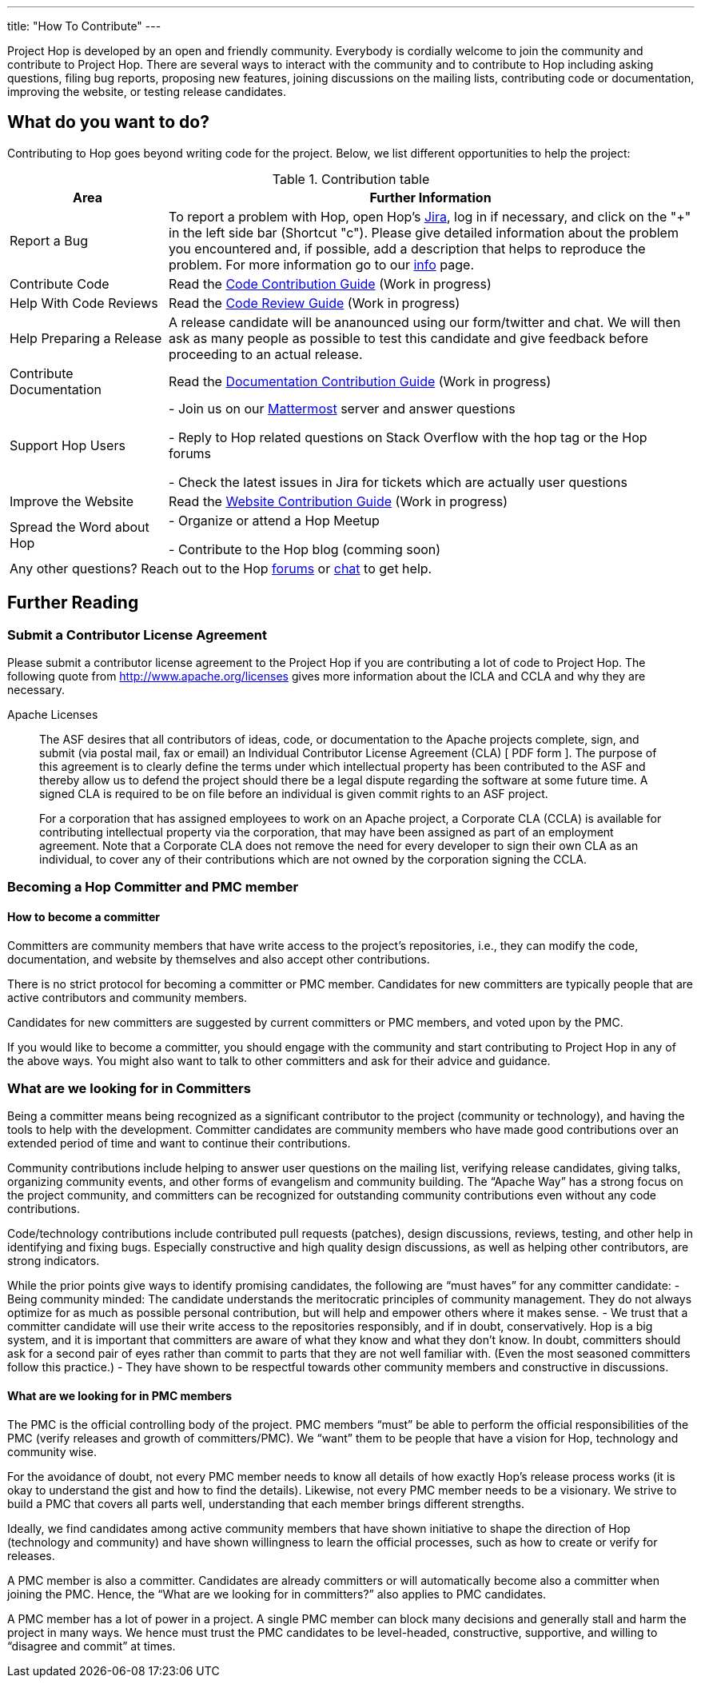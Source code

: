 ---
title: "How To Contribute"
---

Project Hop is developed by an open and friendly community. Everybody is cordially welcome to join the community and contribute to Project Hop. There are several ways to interact with the community and to contribute to Hop including asking questions, filing bug reports, proposing new features, joining discussions on the mailing lists, contributing code or documentation, improving the website, or testing release candidates.

== What do you want to do?
Contributing to Hop goes beyond writing code for the project. Below, we list different opportunities to help the project:

.Contribution table
[width="100%", ,cols="3,10", options="header,footer"]
|============================
|Area |Further Information
|Report a Bug|To report a problem with Hop, open Hop’s https://jira.project-hop.org[Jira ,window=_blank], log in if necessary, and click on the "+" in the left side bar (Shortcut "c").
Please give detailed information about the problem you encountered and, if possible, add a description that helps to reproduce the problem. For more information go to our link:../contribution-guides/jira-guide/[info] page.
|Contribute Code|Read the link:../contribution-guides/code-contribution-guide/[Code Contribution Guide] (Work in progress)
|Help With Code Reviews|Read the link:../contribution-guides/code-review-guide/[Code Review Guide] (Work in progress)
|Help Preparing a Release|
A release candidate will be ananounced using our form/twitter and chat. We will then ask as many people as possible to test this candidate and give feedback before proceeding to an actual release.
|Contribute Documentation|Read the link:../documentation-contribution-guide/[Documentation Contribution Guide] (Work in progress)
|Support Hop Users|
- Join us on our https://chat.project-hop.org[Mattermost ,window=_blank] server and answer questions

- Reply to Hop related questions on Stack Overflow with the hop tag or the Hop forums

- Check the latest issues in Jira for tickets which are actually user questions

|Improve the Website|Read the link:../contribution-guides/website-contribution-guide/[Website Contribution Guide] (Work in progress)
|Spread the Word about Hop|
- Organize or attend a Hop Meetup

- Contribute to the Hop blog (comming soon)


2+|Any other questions? Reach out to the Hop https://forums.project-hop.org[forums ,window=_blank] or https://chat.project-hop.org[chat ,window=_blank] to get help.
|============================

== Further Reading
=== Submit a Contributor License Agreement
Please submit a contributor license agreement to the Project Hop if you are contributing a lot of code to Project Hop. The following quote from http://www.apache.org/licenses gives more information about the ICLA and CCLA and why they are necessary.


.Apache Licenses
[[apachelicense]]
// [quote, Abraham Lincoln, Address delivered at the dedication of the Cemetery at Gettysburg]
____
The ASF desires that all contributors of ideas, code, or documentation to the Apache projects complete, sign, and submit (via postal mail, fax or email) an Individual Contributor License Agreement (CLA) [ PDF form ]. The purpose of this agreement is to clearly define the terms under which intellectual property has been contributed to the ASF and thereby allow us to defend the project should there be a legal dispute regarding the software at some future time. A signed CLA is required to be on file before an individual is given commit rights to an ASF project.

For a corporation that has assigned employees to work on an Apache project, a Corporate CLA (CCLA) is available for contributing intellectual property via the corporation, that may have been assigned as part of an employment agreement. Note that a Corporate CLA does not remove the need for every developer to sign their own CLA as an individual, to cover any of their contributions which are not owned by the corporation signing the CCLA.
____

=== Becoming a Hop Committer and PMC member
==== How to become a committer
Committers are community members that have write access to the project’s repositories, i.e., they can modify the code, documentation, and website by themselves and also accept other contributions.

There is no strict protocol for becoming a committer or PMC member. Candidates for new committers are typically people that are active contributors and community members.

Candidates for new committers are suggested by current committers or PMC members, and voted upon by the PMC.

If you would like to become a committer, you should engage with the community and start contributing to Project Hop in any of the above ways. You might also want to talk to other committers and ask for their advice and guidance.

=== What are we looking for in Committers
Being a committer means being recognized as a significant contributor to the project (community or technology), and having the tools to help with the development. Committer candidates are community members who have made good contributions over an extended period of time and want to continue their contributions.

Community contributions include helping to answer user questions on the mailing list, verifying release candidates, giving talks, organizing community events, and other forms of evangelism and community building. The “Apache Way” has a strong focus on the project community, and committers can be recognized for outstanding community contributions even without any code contributions.

Code/technology contributions include contributed pull requests (patches), design discussions, reviews, testing, and other help in identifying and fixing bugs. Especially constructive and high quality design discussions, as well as helping other contributors, are strong indicators.

While the prior points give ways to identify promising candidates, the following are “must haves” for any committer candidate:
- Being community minded: The candidate understands the meritocratic principles of community management. They do not always optimize for as much as possible personal contribution, but will help and empower others where it makes sense.
- We trust that a committer candidate will use their write access to the repositories responsibly, and if in doubt, conservatively. Hop is a big system, and it is important that committers are aware of what they know and what they don’t know. In doubt, committers should ask for a second pair of eyes rather than commit to parts that they are not well familiar with. (Even the most seasoned committers follow this practice.)
- They have shown to be respectful towards other community members and constructive in discussions.

==== What are we looking for in PMC members
The PMC is the official controlling body of the project. PMC members “must” be able to perform the official responsibilities of the PMC (verify releases and growth of committers/PMC). We “want” them to be people that have a vision for Hop, technology and community wise.

For the avoidance of doubt, not every PMC member needs to know all details of how exactly Hop’s release process works (it is okay to understand the gist and how to find the details). Likewise, not every PMC member needs to be a visionary. We strive to build a PMC that covers all parts well, understanding that each member brings different strengths.

Ideally, we find candidates among active community members that have shown initiative to shape the direction of Hop (technology and community) and have shown willingness to learn the official processes, such as how to create or verify for releases.

A PMC member is also a committer. Candidates are already committers or will automatically become also a committer when joining the PMC. Hence, the “What are we looking for in committers?” also applies to PMC candidates.

A PMC member has a lot of power in a project. A single PMC member can block many decisions and generally stall and harm the project in many ways. We hence must trust the PMC candidates to be level-headed, constructive, supportive, and willing to “disagree and commit” at times.